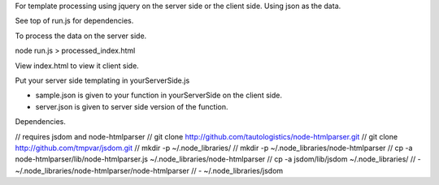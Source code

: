 For template processing using jquery on the server side or the client side.
Using json as the data.


See top of run.js for dependencies.

To process the data on the server side.

node run.js > processed_index.html

View index.html to view it client side.

Put your server side templating in yourServerSide.js

- sample.json is given to your function in yourServerSide on the client side.

- server.json is given to server side version of the function.


Dependencies.


// requires jsdom and node-htmlparser
//   git clone http://github.com/tautologistics/node-htmlparser.git
//   git clone http://github.com/tmpvar/jsdom.git
//   mkdir -p ~/.node_libraries/
//   mkdir -p ~/.node_libraries/node-htmlparser
//   cp -a node-htmlparser/lib/node-htmlparser.js ~/.node_libraries/node-htmlparser
//   cp -a jsdom/lib/jsdom ~/.node_libraries/
//   - ~/.node_libraries/node-htmlparser/node-htmlparser
//   - ~/.node_libraries/jsdom


